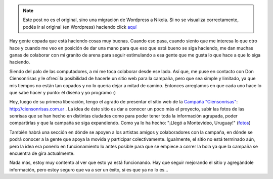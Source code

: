 .. link:
.. description:
.. tags: arte, django, hosting, internet, proyectos, python, software libre
.. date: 2012/07/29 19:54:10
.. title: Sonrisas digitales
.. slug: sonrisas-digitales


.. note::

   Este post no es el original, sino una migración de Wordpress a
   Nikola. Si no se visualiza correctamente, podés ir al original (en
   Wordpress) haciendo click aquí_

.. _aquí: http://humitos.wordpress.com/2012/07/29/sonrisas-digitales/


Hay gente copada que está haciendo cosas muy buenas. Cuando eso pasa,
cuando siento que me interesa lo que otro hace y cuando me veo en
posición de dar una mano para que eso que está bueno se siga haciendo,
me dan muchas ganas de colaborar con mi granito de arena para seguir
estimulando a esa gente que me gusta lo que hace a que lo siga haciendo.

Siendo del palo de las computadores, a mí me toca colaborar desde ese
lado. Así que, me puse en contacto con Don Ciensonrisas y le ofrecí la
posibilidad de hacerle un sitio web para la campaña, pero que sea simple
y limitado, ya que mis tiempos no están tan copados y no lo quería dejar
a mitad de camino. Entonces arreglamos en que cada uno hace lo que sabe
hacer y punto: él diseña y yo programo :)

Hoy, luego de su primera liberación, tengo el agrado de presentar el
sitio web de la `Campaña
"Ciensonrisas" <http://humitos.wordpress.com/2012/06/27/campana-ciensonrisas/>`__:
http://ciensonrisas.com.ar . La idea de éste sitio es dar a conocer un
poco más el proyecto, subir las fotos de las sonrisas que se han hecho
en distintas ciudades como para poder tener toda la información
agrupada, poder compartirlas y que la campaña se siga expandiendo. Como
ya lo ha hecho: "¡Llegó a Montevideo, Uruguay!"
(`fotos <http://www.flickr.com/photos/ciensonrisas/sets/72157630797826232/>`__)

.. image:: http://humitos.files.wordpress.com/2012/07/7666233520_79444e8e61_b.jpg
   :width: 580px
   :target: http://humitos.files.wordpress.com/2012/07/7666233520_79444e8e61_b.jpg

También habrá una sección en dónde se apoyen a los artistas
amigos y colaboradores con la campaña, en dónde se podrá conocer a la
gente que apoya la movida y participar colectivamente. Igualmente, el
sitio no está terminado aún, pero la idea era ponerlo en funcionamiento
lo antes posible para que se empiece a correr la bola ya que la campaña
se encuentra de gira actualmente.

Nada más, estoy muy contento al ver que esto ya está funcionando. Hay
que seguir mejorando el sitio y agregándole información, pero estoy
seguro que va a ser un éxito, si es que ya no lo es...

